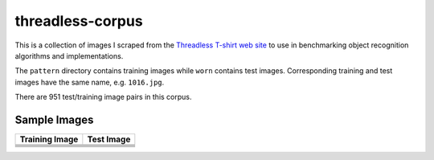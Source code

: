 threadless-corpus
==========

This is a collection of images I scraped from the `Threadless T-shirt
web site`_ to use in benchmarking object recognition algorithms and
implementations.

The ``pattern`` directory contains training images while ``worn``
contains test images.  Corresponding training and test images have the
same name, e.g. ``1016.jpg``.

There are 951 test/training image pairs in this corpus.


Sample Images
-------------

==================================================================================  ===============================================================================
Training Image                                                                      Test Image
==================================================================================  ===============================================================================
.. image:: http://github.com/wiseman/threadless-corpus/raw/master/pattern/1016.jpg  .. image:: http://github.com/wiseman/threadless-corpus/raw/master/worn/1016.jpg

.. image:: http://github.com/wiseman/threadless-corpus/raw/master/pattern/1055.jpg  .. image:: http://github.com/wiseman/threadless-corpus/raw/master/worn/1055.jpg

.. image:: http://github.com/wiseman/threadless-corpus/raw/master/pattern/399.jpg   .. image:: http://github.com/wiseman/threadless-corpus/raw/master/worn/399.jpg

.. image:: http://github.com/wiseman/threadless-corpus/raw/master/pattern/458.jpg   .. image:: http://github.com/wiseman/threadless-corpus/raw/master/worn/458.jpg

.. image:: http://github.com/wiseman/threadless-corpus/raw/master/pattern/657.jpg   .. image:: http://github.com/wiseman/threadless-corpus/raw/master/worn/657.jpg
==================================================================================  ===============================================================================



.. _Threadless T-shirt web site: http://threadless.com/
